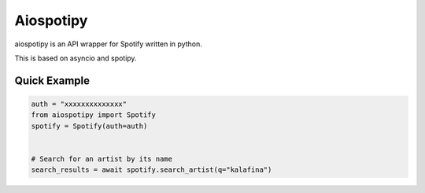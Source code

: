 ============
Aiospotipy
============

aiospotipy is an API wrapper for Spotify written in python.

This is based on asyncio and spotipy.

Quick Example
--------------

.. code:: python

   auth = "xxxxxxxxxxxxxx"
   from aiospotipy import Spotify
   spotify = Spotify(auth=auth)


   # Search for an artist by its name
   search_results = await spotify.search_artist(q="kalafina")
